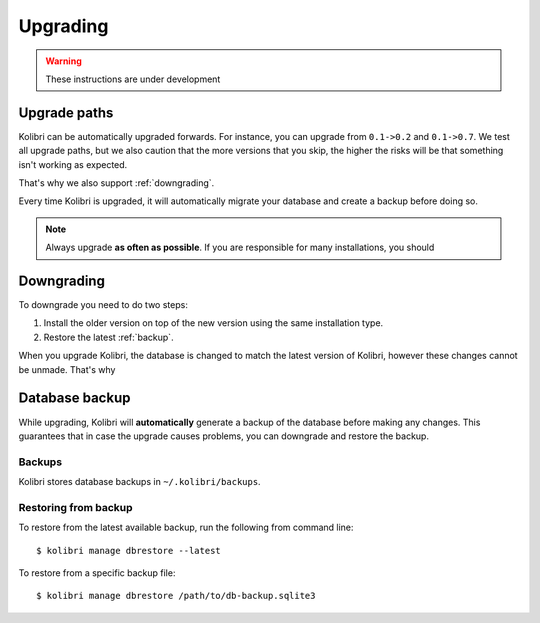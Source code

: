 Upgrading
=========

.. warning:: These instructions are under development

Upgrade paths
-------------

Kolibri can be automatically upgraded forwards. For instance, you can upgrade
from ``0.1->0.2`` and ``0.1->0.7``. We test all upgrade paths, but we also
caution that the more versions that you skip, the higher the risks will be
that something isn't working as expected.

That's why we also support :ref:`downgrading`.

Every time Kolibri is upgraded, it will automatically migrate your database
and create a backup before doing so.

.. note:: Always upgrade **as often as possible**. If you are responsible for
  many installations, you should 

.. _downgrading:

Downgrading
-----------

To downgrade you need to do two steps:

#. Install the older version on top of the new version using the same
   installation type.
#. Restore the latest :ref:`backup`.

When you upgrade Kolibri, the database is changed to match the latest version
of Kolibri, however these changes cannot be unmade. That's why

.. _backup:

Database backup
---------------

While upgrading, Kolibri will **automatically** generate a backup of the
database before making any changes. This guarantees that in case the upgrade
causes problems, you can downgrade and restore the backup.

Backups
~~~~~~~

Kolibri stores database backups in ``~/.kolibri/backups``.

Restoring from backup
~~~~~~~~~~~~~~~~~~~~~

To restore from the latest available backup, run the following from command
line::

    $ kolibri manage dbrestore --latest

To restore from a specific backup file::

    $ kolibri manage dbrestore /path/to/db-backup.sqlite3


